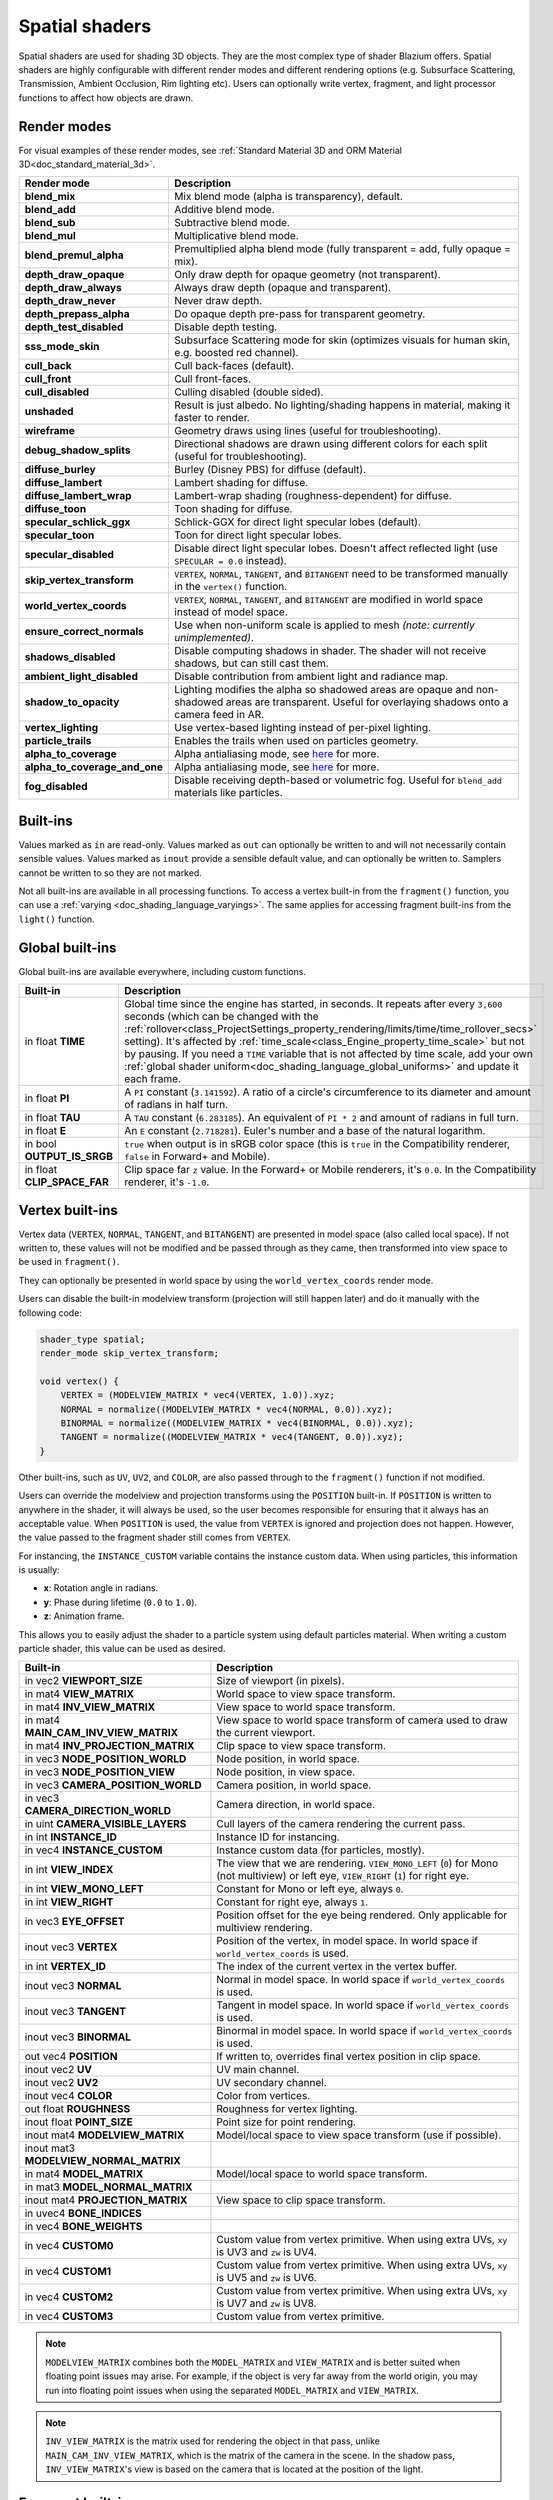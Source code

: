 .. _doc_spatial_shader:

Spatial shaders
===============

Spatial shaders are used for shading 3D objects. They are the most complex type of shader Blazium offers.
Spatial shaders are highly configurable with different render modes and different rendering options
(e.g. Subsurface Scattering, Transmission, Ambient Occlusion, Rim lighting etc). Users can optionally
write vertex, fragment, and light processor functions to affect how objects are drawn.

Render modes
------------
For visual examples of these render modes, see :ref:`Standard Material 3D and ORM Material 3D<doc_standard_material_3d>`.

+-------------------------------+------------------------------------------------------------------------------------------------------+
| Render mode                   | Description                                                                                          |
+===============================+======================================================================================================+
| **blend_mix**                 | Mix blend mode (alpha is transparency), default.                                                     |
+-------------------------------+------------------------------------------------------------------------------------------------------+
| **blend_add**                 | Additive blend mode.                                                                                 |
+-------------------------------+------------------------------------------------------------------------------------------------------+
| **blend_sub**                 | Subtractive blend mode.                                                                              |
+-------------------------------+------------------------------------------------------------------------------------------------------+
| **blend_mul**                 | Multiplicative blend mode.                                                                           |
+-------------------------------+------------------------------------------------------------------------------------------------------+
| **blend_premul_alpha**        | Premultiplied alpha blend mode (fully transparent = add, fully opaque = mix).                        |
+-------------------------------+------------------------------------------------------------------------------------------------------+
| **depth_draw_opaque**         | Only draw depth for opaque geometry (not transparent).                                               |
+-------------------------------+------------------------------------------------------------------------------------------------------+
| **depth_draw_always**         | Always draw depth (opaque and transparent).                                                          |
+-------------------------------+------------------------------------------------------------------------------------------------------+
| **depth_draw_never**          | Never draw depth.                                                                                    |
+-------------------------------+------------------------------------------------------------------------------------------------------+
| **depth_prepass_alpha**       | Do opaque depth pre-pass for transparent geometry.                                                   |
+-------------------------------+------------------------------------------------------------------------------------------------------+
| **depth_test_disabled**       | Disable depth testing.                                                                               |
+-------------------------------+------------------------------------------------------------------------------------------------------+
| **sss_mode_skin**             | Subsurface Scattering mode for skin (optimizes visuals for human skin, e.g. boosted red channel).    |
+-------------------------------+------------------------------------------------------------------------------------------------------+
| **cull_back**                 | Cull back-faces (default).                                                                           |
+-------------------------------+------------------------------------------------------------------------------------------------------+
| **cull_front**                | Cull front-faces.                                                                                    |
+-------------------------------+------------------------------------------------------------------------------------------------------+
| **cull_disabled**             | Culling disabled (double sided).                                                                     |
+-------------------------------+------------------------------------------------------------------------------------------------------+
| **unshaded**                  | Result is just albedo. No lighting/shading happens in material, making it faster to render.          |
+-------------------------------+------------------------------------------------------------------------------------------------------+
| **wireframe**                 | Geometry draws using lines (useful for troubleshooting).                                             |
+-------------------------------+------------------------------------------------------------------------------------------------------+
| **debug_shadow_splits**       | Directional shadows are drawn using different colors for each split (useful for troubleshooting).    |
+-------------------------------+------------------------------------------------------------------------------------------------------+
| **diffuse_burley**            | Burley (Disney PBS) for diffuse (default).                                                           |
+-------------------------------+------------------------------------------------------------------------------------------------------+
| **diffuse_lambert**           | Lambert shading for diffuse.                                                                         |
+-------------------------------+------------------------------------------------------------------------------------------------------+
| **diffuse_lambert_wrap**      | Lambert-wrap shading (roughness-dependent) for diffuse.                                              |
+-------------------------------+------------------------------------------------------------------------------------------------------+
| **diffuse_toon**              | Toon shading for diffuse.                                                                            |
+-------------------------------+------------------------------------------------------------------------------------------------------+
| **specular_schlick_ggx**      | Schlick-GGX for direct light specular lobes (default).                                               |
+-------------------------------+------------------------------------------------------------------------------------------------------+
| **specular_toon**             | Toon for direct light specular lobes.                                                                |
+-------------------------------+------------------------------------------------------------------------------------------------------+
| **specular_disabled**         | Disable direct light specular lobes. Doesn't affect reflected light (use ``SPECULAR = 0.0`` instead).|
+-------------------------------+------------------------------------------------------------------------------------------------------+
| **skip_vertex_transform**     | ``VERTEX``, ``NORMAL``, ``TANGENT``, and ``BITANGENT``                                               |
|                               | need to be transformed manually in the ``vertex()`` function.                                        |
+-------------------------------+------------------------------------------------------------------------------------------------------+
| **world_vertex_coords**       | ``VERTEX``, ``NORMAL``, ``TANGENT``, and ``BITANGENT``                                               |
|                               | are modified in world space instead of model space.                                                  |
+-------------------------------+------------------------------------------------------------------------------------------------------+
| **ensure_correct_normals**    | Use when non-uniform scale is applied to mesh *(note: currently unimplemented)*.                     |
+-------------------------------+------------------------------------------------------------------------------------------------------+
| **shadows_disabled**          | Disable computing shadows in shader. The shader will not receive shadows, but can still cast them.   |
+-------------------------------+------------------------------------------------------------------------------------------------------+
| **ambient_light_disabled**    | Disable contribution from ambient light and radiance map.                                            |
+-------------------------------+------------------------------------------------------------------------------------------------------+
| **shadow_to_opacity**         | Lighting modifies the alpha so shadowed areas are opaque and                                         |
|                               | non-shadowed areas are transparent. Useful for overlaying shadows onto                               |
|                               | a camera feed in AR.                                                                                 |
+-------------------------------+------------------------------------------------------------------------------------------------------+
| **vertex_lighting**           | Use vertex-based lighting instead of per-pixel lighting.                                             |
+-------------------------------+------------------------------------------------------------------------------------------------------+
| **particle_trails**           | Enables the trails when used on particles geometry.                                                  |
+-------------------------------+------------------------------------------------------------------------------------------------------+
| **alpha_to_coverage**         | Alpha antialiasing mode, see `here <https://github.com/godotengine/godot/pull/40364>`_ for more.     |
+-------------------------------+------------------------------------------------------------------------------------------------------+
| **alpha_to_coverage_and_one** | Alpha antialiasing mode, see `here <https://github.com/godotengine/godot/pull/40364>`_ for more.     |
+-------------------------------+------------------------------------------------------------------------------------------------------+
| **fog_disabled**              | Disable receiving depth-based or volumetric fog. Useful for ``blend_add`` materials like particles.  |
+-------------------------------+------------------------------------------------------------------------------------------------------+

Built-ins
---------

Values marked as ``in`` are read-only. Values marked as ``out`` can optionally be written to and will
not necessarily contain sensible values. Values marked as ``inout`` provide a sensible default
value, and can optionally be written to. Samplers cannot be written to so they are not marked.

Not all built-ins are available in all processing functions. To access a vertex
built-in from the ``fragment()`` function, you can use a :ref:`varying <doc_shading_language_varyings>`.
The same applies for accessing fragment built-ins from the ``light()`` function.

Global built-ins
----------------

Global built-ins are available everywhere, including custom functions.

+-----------------------------+-----------------------------------------------------------------------------------------------------+
| Built-in                    | Description                                                                                         |
+=============================+=====================================================================================================+
| in float **TIME**           | Global time since the engine has started, in seconds. It repeats after every ``3,600``              |
|                             | seconds (which can  be changed with the                                                             |
|                             | :ref:`rollover<class_ProjectSettings_property_rendering/limits/time/time_rollover_secs>`            |
|                             | setting). It's affected by :ref:`time_scale<class_Engine_property_time_scale>` but not by pausing.  |
|                             | If you need a ``TIME`` variable that is not affected by time scale, add your own                    |
|                             | :ref:`global shader uniform<doc_shading_language_global_uniforms>` and update it each               |
|                             | frame.                                                                                              |
+-----------------------------+-----------------------------------------------------------------------------------------------------+
| in float **PI**             | A ``PI`` constant (``3.141592``).                                                                   |
|                             | A ratio of a circle's circumference to its diameter and amount of radians in half turn.             |
+-----------------------------+-----------------------------------------------------------------------------------------------------+
| in float **TAU**            | A ``TAU`` constant (``6.283185``).                                                                  |
|                             | An equivalent of ``PI * 2`` and amount of radians in full turn.                                     |
+-----------------------------+-----------------------------------------------------------------------------------------------------+
| in float **E**              | An ``E`` constant (``2.718281``). Euler's number and a base of the natural logarithm.               |
+-----------------------------+-----------------------------------------------------------------------------------------------------+
| in bool **OUTPUT_IS_SRGB**  | ``true`` when output is in sRGB color space (this is ``true`` in the Compatibility                  |
|                             | renderer, ``false`` in Forward+ and Mobile).                                                        |
+-----------------------------+-----------------------------------------------------------------------------------------------------+
| in float **CLIP_SPACE_FAR** | Clip space far ``z`` value.                                                                         |
|                             | In the Forward+ or Mobile renderers, it's ``0.0``.                                                  |
|                             | In the Compatibility renderer, it's ``-1.0``.                                                       |
+-----------------------------+-----------------------------------------------------------------------------------------------------+

Vertex built-ins
----------------

Vertex data (``VERTEX``, ``NORMAL``, ``TANGENT``, and ``BITANGENT``) are presented in model space
(also called local space). If not written to, these values will not be modified and be
passed through as they came, then transformed into view space to be used in ``fragment()``.

They can optionally be presented in world space by using the ``world_vertex_coords`` render mode.

Users can disable the built-in modelview transform (projection will still happen later) and do
it manually with the following code:

.. code-block:: glsl

    shader_type spatial;
    render_mode skip_vertex_transform;

    void vertex() {
        VERTEX = (MODELVIEW_MATRIX * vec4(VERTEX, 1.0)).xyz;
        NORMAL = normalize((MODELVIEW_MATRIX * vec4(NORMAL, 0.0)).xyz);
        BINORMAL = normalize((MODELVIEW_MATRIX * vec4(BINORMAL, 0.0)).xyz);
        TANGENT = normalize((MODELVIEW_MATRIX * vec4(TANGENT, 0.0)).xyz);
    }

Other built-ins, such as ``UV``, ``UV2``, and ``COLOR``, are also passed through to the ``fragment()`` function if not modified.

Users can override the modelview and projection transforms using the ``POSITION`` built-in. If ``POSITION`` is written
to anywhere in the shader, it will always be used, so the user becomes responsible for ensuring that it always has
an acceptable value. When ``POSITION`` is used, the value from ``VERTEX`` is ignored and projection does not happen.
However, the value passed to the fragment shader still comes from ``VERTEX``.

For instancing, the ``INSTANCE_CUSTOM`` variable contains the instance custom data. When using particles, this information
is usually:

* **x**: Rotation angle in radians.
* **y**: Phase during lifetime (``0.0`` to ``1.0``).
* **z**: Animation frame.

This allows you to easily adjust the shader to a particle system using default particles material. When writing a custom particle
shader, this value can be used as desired.

+----------------------------------------+--------------------------------------------------------+
| Built-in                               | Description                                            |
+========================================+========================================================+
| in vec2 **VIEWPORT_SIZE**              | Size of viewport (in pixels).                          |
+----------------------------------------+--------------------------------------------------------+
| in mat4 **VIEW_MATRIX**                | World space to view space transform.                   |
+----------------------------------------+--------------------------------------------------------+
| in mat4 **INV_VIEW_MATRIX**            | View space to world space transform.                   |
+----------------------------------------+--------------------------------------------------------+
| in mat4 **MAIN_CAM_INV_VIEW_MATRIX**   | View space to world space transform of camera used to  |
|                                        | draw the current viewport.                             |
+----------------------------------------+--------------------------------------------------------+
| in mat4 **INV_PROJECTION_MATRIX**      | Clip space to view space transform.                    |
+----------------------------------------+--------------------------------------------------------+
| in vec3 **NODE_POSITION_WORLD**        | Node position, in world space.                         |
+----------------------------------------+--------------------------------------------------------+
| in vec3 **NODE_POSITION_VIEW**         | Node position, in view space.                          |
+----------------------------------------+--------------------------------------------------------+
| in vec3 **CAMERA_POSITION_WORLD**      | Camera position, in world space.                       |
+----------------------------------------+--------------------------------------------------------+
| in vec3 **CAMERA_DIRECTION_WORLD**     | Camera direction, in world space.                      |
+----------------------------------------+--------------------------------------------------------+
| in uint **CAMERA_VISIBLE_LAYERS**      | Cull layers of the camera rendering the current pass.  |
+----------------------------------------+--------------------------------------------------------+
| in int **INSTANCE_ID**                 | Instance ID for instancing.                            |
+----------------------------------------+--------------------------------------------------------+
| in vec4 **INSTANCE_CUSTOM**            | Instance custom data (for particles, mostly).          |
+----------------------------------------+--------------------------------------------------------+
| in int **VIEW_INDEX**                  | The view that we are rendering.                        |
|                                        | ``VIEW_MONO_LEFT`` (``0``) for Mono (not multiview) or |
|                                        | left eye, ``VIEW_RIGHT`` (``1``) for right eye.        |
+----------------------------------------+--------------------------------------------------------+
| in int **VIEW_MONO_LEFT**              | Constant for Mono or left eye, always ``0``.           |
+----------------------------------------+--------------------------------------------------------+
| in int **VIEW_RIGHT**                  | Constant for right eye, always ``1``.                  |
+----------------------------------------+--------------------------------------------------------+
| in vec3 **EYE_OFFSET**                 | Position offset for the eye being rendered.            |
|                                        | Only applicable for multiview rendering.               |
+----------------------------------------+--------------------------------------------------------+
| inout vec3 **VERTEX**                  | Position of the vertex, in model space.                |
|                                        | In world space if ``world_vertex_coords`` is used.     |
+----------------------------------------+--------------------------------------------------------+
| in int **VERTEX_ID**                   | The index of the current vertex in the vertex buffer.  |
+----------------------------------------+--------------------------------------------------------+
| inout vec3 **NORMAL**                  | Normal in model space.                                 |
|                                        | In world space if ``world_vertex_coords`` is used.     |
+----------------------------------------+--------------------------------------------------------+
| inout vec3 **TANGENT**                 | Tangent in model space.                                |
|                                        | In world space if ``world_vertex_coords`` is used.     |
+----------------------------------------+--------------------------------------------------------+
| inout vec3 **BINORMAL**                | Binormal in model space.                               |
|                                        | In world space if ``world_vertex_coords`` is used.     |
+----------------------------------------+--------------------------------------------------------+
| out vec4 **POSITION**                  | If written to, overrides final vertex position in clip |
|                                        | space.                                                 |
+----------------------------------------+--------------------------------------------------------+
| inout vec2 **UV**                      | UV main channel.                                       |
+----------------------------------------+--------------------------------------------------------+
| inout vec2 **UV2**                     | UV secondary channel.                                  |
+----------------------------------------+--------------------------------------------------------+
| inout vec4 **COLOR**                   | Color from vertices.                                   |
+----------------------------------------+--------------------------------------------------------+
| out float **ROUGHNESS**                | Roughness for vertex lighting.                         |
+----------------------------------------+--------------------------------------------------------+
| inout float **POINT_SIZE**             | Point size for point rendering.                        |
+----------------------------------------+--------------------------------------------------------+
| inout mat4 **MODELVIEW_MATRIX**        | Model/local space to view space transform              |
|                                        | (use if possible).                                     |
+----------------------------------------+--------------------------------------------------------+
| inout mat3 **MODELVIEW_NORMAL_MATRIX** |                                                        |
+----------------------------------------+--------------------------------------------------------+
| in mat4 **MODEL_MATRIX**               | Model/local space to world space transform.            |
+----------------------------------------+--------------------------------------------------------+
| in mat3 **MODEL_NORMAL_MATRIX**        |                                                        |
+----------------------------------------+--------------------------------------------------------+
| inout mat4 **PROJECTION_MATRIX**       | View space to clip space transform.                    |
+----------------------------------------+--------------------------------------------------------+
| in uvec4 **BONE_INDICES**              |                                                        |
+----------------------------------------+--------------------------------------------------------+
| in vec4 **BONE_WEIGHTS**               |                                                        |
+----------------------------------------+--------------------------------------------------------+
| in vec4 **CUSTOM0**                    | Custom value from vertex primitive. When using extra   |
|                                        | UVs, ``xy`` is UV3 and ``zw`` is UV4.                  |
+----------------------------------------+--------------------------------------------------------+
| in vec4 **CUSTOM1**                    | Custom value from vertex primitive. When using extra   |
|                                        | UVs, ``xy`` is UV5 and ``zw`` is UV6.                  |
+----------------------------------------+--------------------------------------------------------+
| in vec4 **CUSTOM2**                    | Custom value from vertex primitive. When using extra   |
|                                        | UVs, ``xy`` is UV7 and ``zw`` is UV8.                  |
+----------------------------------------+--------------------------------------------------------+
| in vec4 **CUSTOM3**                    | Custom value from vertex primitive.                    |
+----------------------------------------+--------------------------------------------------------+

.. note::

    ``MODELVIEW_MATRIX`` combines both the ``MODEL_MATRIX`` and ``VIEW_MATRIX`` and is better suited when floating point issues may arise. For example, if the object is very far away from the world origin, you may run into floating point issues when using the separated ``MODEL_MATRIX`` and ``VIEW_MATRIX``.

.. note::

    ``INV_VIEW_MATRIX`` is the matrix used for rendering the object in that pass, unlike ``MAIN_CAM_INV_VIEW_MATRIX``, which is the matrix of the camera in the scene. In the shadow pass, ``INV_VIEW_MATRIX``'s view is based on the camera that is located at the position of the light.

Fragment built-ins
------------------

The default use of a Blazium fragment processor function is to set up the material properties of your object
and to let the built-in renderer handle the final shading. However, you are not required to use all
these properties, and if you don't write to them, Blazium will optimize away the corresponding functionality.

+----------------------------------------+--------------------------------------------------------------------------------------------------+
| Built-in                               | Description                                                                                      |
+========================================+==================================================================================================+
| in vec2 **VIEWPORT_SIZE**              | Size of viewport (in pixels).                                                                    |
+----------------------------------------+--------------------------------------------------------------------------------------------------+
| in vec4 **FRAGCOORD**                  | Coordinate of pixel center in screen space. ``xy`` specifies position in window. Origin is lower |
|                                        | left. ``z`` specifies fragment depth. It is also used as the output value for the fragment depth |
|                                        | unless ``DEPTH`` is written to.                                                                  |
+----------------------------------------+--------------------------------------------------------------------------------------------------+
| in bool **FRONT_FACING**               | ``true`` if current face is front facing, ``false`` otherwise.                                   |
+----------------------------------------+--------------------------------------------------------------------------------------------------+
| in vec3 **VIEW**                       | Normalized vector from fragment position to camera (in view space). This is the same for both    |
|                                        | perspective and orthogonal cameras.                                                              |
+----------------------------------------+--------------------------------------------------------------------------------------------------+
| in vec2 **UV**                         | UV that comes from the ``vertex()`` function.                                                    |
+----------------------------------------+--------------------------------------------------------------------------------------------------+
| in vec2 **UV2**                        | UV2 that comes from the ``vertex()`` function.                                                   |
+----------------------------------------+--------------------------------------------------------------------------------------------------+
| in vec4 **COLOR**                      | COLOR that comes from the ``vertex()`` function.                                                 |
+----------------------------------------+--------------------------------------------------------------------------------------------------+
| in vec2 **POINT_COORD**                | Point coordinate for drawing points with ``POINT_SIZE``.                                         |
+----------------------------------------+--------------------------------------------------------------------------------------------------+
| in mat4 **MODEL_MATRIX**               | Model/local space to world space transform.                                                      |
+----------------------------------------+--------------------------------------------------------------------------------------------------+
| in mat3 **MODEL_NORMAL_MATRIX**        | Model/local space to world space transform for normals. This is the same as ``MODEL_MATRIX``     |
|                                        | by default unless the object is scaled non-uniformly, in which case this is set to               |
|                                        | ``transpose(inverse(mat3(MODEL_MATRIX)))``.                                                      |
+----------------------------------------+--------------------------------------------------------------------------------------------------+
| in mat4 **VIEW_MATRIX**                | World space to view space transform.                                                             |
+----------------------------------------+--------------------------------------------------------------------------------------------------+
| in mat4 **INV_VIEW_MATRIX**            | View space to world space transform.                                                             |
+----------------------------------------+--------------------------------------------------------------------------------------------------+
| in mat4 **PROJECTION_MATRIX**          | View space to clip space transform.                                                              |
+----------------------------------------+--------------------------------------------------------------------------------------------------+
| in mat4 **INV_PROJECTION_MATRIX**      | Clip space to view space transform.                                                              |
+----------------------------------------+--------------------------------------------------------------------------------------------------+
| in vec3 **NODE_POSITION_WORLD**        | Node position, in world space.                                                                   |
+----------------------------------------+--------------------------------------------------------------------------------------------------+
| in vec3 **NODE_POSITION_VIEW**         | Node position, in view space.                                                                    |
+----------------------------------------+--------------------------------------------------------------------------------------------------+
| in vec3 **CAMERA_POSITION_WORLD**      | Camera position, in world space.                                                                 |
+----------------------------------------+--------------------------------------------------------------------------------------------------+
| in vec3 **CAMERA_DIRECTION_WORLD**     | Camera direction, in world space.                                                                |
+----------------------------------------+--------------------------------------------------------------------------------------------------+
| in uint **CAMERA_VISIBLE_LAYERS**      | Cull layers of the camera rendering the current pass.                                            |
+----------------------------------------+--------------------------------------------------------------------------------------------------+
| in vec3 **VERTEX**                     | Position of the fragment (pixel), in view space. It is the ``VERTEX`` value from ``vertex()``    |
|                                        | interpolated between the face's vertices and transformed into view space.                        |
|                                        | If ``skip_vertex_transform`` is enabled, it may not be in view space.                            |
+----------------------------------------+--------------------------------------------------------------------------------------------------+
| inout vec3 **LIGHT_VERTEX**            | A writable version of ``VERTEX`` that can be used to alter light and shadows. Writing to this    |
|                                        | will not change the position of the fragment.                                                    |
+----------------------------------------+--------------------------------------------------------------------------------------------------+
| in int **VIEW_INDEX**                  | The view that we are rendering. Used to distinguish between views in multiview/stereo rendering. |
|                                        | ``VIEW_MONO_LEFT`` (``0``) for Mono (not multiview) or                                           |
|                                        | left eye, ``VIEW_RIGHT`` (``1``) for right eye.                                                  |
+----------------------------------------+--------------------------------------------------------------------------------------------------+
| in int **VIEW_MONO_LEFT**              | Constant for Mono or left eye, always ``0``.                                                     |
+----------------------------------------+--------------------------------------------------------------------------------------------------+
| in int **VIEW_RIGHT**                  | Constant for right eye, always ``1``.                                                            |
+----------------------------------------+--------------------------------------------------------------------------------------------------+
| in vec3 **EYE_OFFSET**                 | Position offset for the eye being rendered. Only applicable for multiview rendering.             |
+----------------------------------------+--------------------------------------------------------------------------------------------------+
| sampler2D **SCREEN_TEXTURE**           | Removed in Godot 4. Use a ``sampler2D`` with ``hint_screen_texture`` instead.                    |
+----------------------------------------+--------------------------------------------------------------------------------------------------+
| in vec2 **SCREEN_UV**                  | Screen UV coordinate for current pixel.                                                          |
+----------------------------------------+--------------------------------------------------------------------------------------------------+
| sampler2D **DEPTH_TEXTURE**            | Removed in Godot 4. Use a ``sampler2D`` with ``hint_depth_texture`` instead.                     |
+----------------------------------------+--------------------------------------------------------------------------------------------------+
| out float **DEPTH**                    | Custom depth value (range of ``[0.0, 1.0]``). If ``DEPTH`` is being written to in any shader     |
|                                        | branch, then you are responsible for setting the ``DEPTH`` for **all** other branches.           |
|                                        | Otherwise, the graphics API will leave them uninitialized.                                       |
+----------------------------------------+--------------------------------------------------------------------------------------------------+
| inout vec3 **NORMAL**                  | Normal that comes from the ``vertex()`` function, in view space.                                 |
|                                        | If ``skip_vertex_transform`` is enabled, it may not be in view space.                            |
+----------------------------------------+--------------------------------------------------------------------------------------------------+
| inout vec3 **TANGENT**                 | Tangent that comes from the ``vertex()`` function, in view space.                                |
|                                        | If ``skip_vertex_transform`` is enabled, it may not be in view space.                            |
+----------------------------------------+--------------------------------------------------------------------------------------------------+
| inout vec3 **BINORMAL**                | Binormal that comes from the ``vertex()`` function, in view space.                               |
|                                        | If ``skip_vertex_transform`` is enabled, it may not be in view space.                            |
+----------------------------------------+--------------------------------------------------------------------------------------------------+
| out vec3 **NORMAL_MAP**                | Set normal here if reading normal from a texture instead of ``NORMAL``.                          |
+----------------------------------------+--------------------------------------------------------------------------------------------------+
| out float **NORMAL_MAP_DEPTH**         | Depth from ``NORMAL_MAP``. Defaults to ``1.0``.                                                  |
+----------------------------------------+--------------------------------------------------------------------------------------------------+
| out vec3 **ALBEDO**                    | Albedo (default white). Base color.                                                              |
+----------------------------------------+--------------------------------------------------------------------------------------------------+
| out float **ALPHA**                    | Alpha (range of ``[0.0, 1.0]``). If read from or written to, the material will go to the         |
|                                        | transparent pipeline.                                                                            |
+----------------------------------------+--------------------------------------------------------------------------------------------------+
| out float **ALPHA_SCISSOR_THRESHOLD**  | If written to, values below a certain amount of alpha are discarded.                             |
+----------------------------------------+--------------------------------------------------------------------------------------------------+
| out float **ALPHA_HASH_SCALE**         | Alpha hash scale when using the alpha hash transparency mode. Defaults to ``1.0``.               |
|                                        | Higher values result in more visible pixels in the dithering pattern.                            |
+----------------------------------------+--------------------------------------------------------------------------------------------------+
| out float **ALPHA_ANTIALIASING_EDGE**  | The threshold below which alpha to coverage antialiasing should be used. Defaults to ``0.0``.    |
|                                        | Requires the ``alpha_to_coverage`` render mode. Should be set to a value lower than              |
|                                        | ``ALPHA_SCISSOR_THRESHOLD`` to be effective.                                                     |
+----------------------------------------+--------------------------------------------------------------------------------------------------+
| out vec2 **ALPHA_TEXTURE_COORDINATE**  | The texture coordinate to use for alpha-to-coverge antialiasing. Requires the                    |
|                                        | ``alpha_to_coverage`` render mode. Typically set to ``UV * vec2(albedo_texture_size)`` where     |
|                                        | ``albedo_texture_size`` is the size of the albedo texture in pixels.                             |
+----------------------------------------+--------------------------------------------------------------------------------------------------+
| out float **PREMUL_ALPHA_FACTOR**      | Premultiplied alpha factor. Only effective if ``render_mode blend_premul_alpha;`` is used.       |
|                                        | This should be written to when using a *shaded* material with premultiplied alpha blending for   |
|                                        | interaction with lighting. This is not required for unshaded materials.                          |
+----------------------------------------+--------------------------------------------------------------------------------------------------+
| out float **METALLIC**                 | Metallic (range of ``[0.0, 1.0]``).                                                              |
+----------------------------------------+--------------------------------------------------------------------------------------------------+
| out float **SPECULAR**                 | Specular (not physically accurate to change). Defaults to ``0.5``. ``0.0`` disables reflections. |
+----------------------------------------+--------------------------------------------------------------------------------------------------+
| out float **ROUGHNESS**                | Roughness (range of ``[0.0, 1.0]``).                                                             |
+----------------------------------------+--------------------------------------------------------------------------------------------------+
| out float **RIM**                      | Rim (range of ``[0.0, 1.0]``). If used, Godot calculates rim lighting.                           |
|                                        | Rim size depends on ``ROUGHNESS``.                                                               |
+----------------------------------------+--------------------------------------------------------------------------------------------------+
| out float **RIM_TINT**                 | Rim Tint, range of ``0.0`` (white) to ``1.0`` (albedo). If used, Godot calculates rim lighting.  |
+----------------------------------------+--------------------------------------------------------------------------------------------------+
| out float **CLEARCOAT**                | Small specular blob added on top of the existing one. If used, Godot calculates clearcoat.       |
+----------------------------------------+--------------------------------------------------------------------------------------------------+
| out float **CLEARCOAT_GLOSS**          | Gloss of clearcoat. If used, Godot calculates clearcoat.                                         |
+----------------------------------------+--------------------------------------------------------------------------------------------------+
| out float **ANISOTROPY**               | For distorting the specular blob according to tangent space.                                     |
+----------------------------------------+--------------------------------------------------------------------------------------------------+
| out vec2 **ANISOTROPY_FLOW**           | Distortion direction, use with flowmaps.                                                         |
+----------------------------------------+--------------------------------------------------------------------------------------------------+
| out float **SSS_STRENGTH**             | Strength of subsurface scattering. If used, subsurface scattering will be applied to the object. |
+----------------------------------------+--------------------------------------------------------------------------------------------------+
| out vec4 **SSS_TRANSMITTANCE_COLOR**   | Color of subsurface scattering transmittance. If used, subsurface scattering transmittance       |
|                                        | will be applied to the object.                                                                   |
+----------------------------------------+--------------------------------------------------------------------------------------------------+
| out float **SSS_TRANSMITTANCE_DEPTH**  | Depth of subsurface scattering transmittance. Higher values allow the effect to reach deeper     |
|                                        | into the object.                                                                                 |
+----------------------------------------+--------------------------------------------------------------------------------------------------+
| out float **SSS_TRANSMITTANCE_BOOST**  | Boosts the subsurface scattering transmittance if set above ``0.0``. This makes the effect       |
|                                        | show up even on directly lit surfaces                                                            |
+----------------------------------------+--------------------------------------------------------------------------------------------------+
| inout vec3 **BACKLIGHT**               | Color of backlighting (works like direct light, but it's received even if the normal             |
|                                        | is slightly facing away from the light). If used, backlighting will be applied to the object.    |
|                                        | Can be used as a cheaper approximation of subsurface scattering.                                 |
+----------------------------------------+--------------------------------------------------------------------------------------------------+
| out float **AO**                       | Strength of ambient occlusion. For use with pre-baked AO.                                        |
+----------------------------------------+--------------------------------------------------------------------------------------------------+
| out float **AO_LIGHT_AFFECT**          | How much ambient occlusion affects direct light (range of ``[0.0, 1.0]``, default ``0.0``).      |
+----------------------------------------+--------------------------------------------------------------------------------------------------+
| out vec3 **EMISSION**                  | Emission color (can go over ``(1.0, 1.0, 1.0)`` for HDR).                                        |
+----------------------------------------+--------------------------------------------------------------------------------------------------+
| out vec4 **FOG**                       | If written to, blends final pixel color with ``FOG.rgb`` based on ``FOG.a``.                     |
+----------------------------------------+--------------------------------------------------------------------------------------------------+
| out vec4 **RADIANCE**                  | If written to, blends environment map radiance with ``RADIANCE.rgb`` based on ``RADIANCE.a``.    |
+----------------------------------------+--------------------------------------------------------------------------------------------------+
| out vec4 **IRRADIANCE**                | If written to, blends environment map irradiance with ``IRRADIANCE.rgb`` based on                |
|                                        | ``IRRADIANCE.a``.                                                                                |
+----------------------------------------+--------------------------------------------------------------------------------------------------+

.. note::

    Shaders going through the transparent pipeline when ``ALPHA`` is written to
    may exhibit transparency sorting issues. Read the
    :ref:`transparency sorting section in the 3D rendering limitations page <doc_3d_rendering_limitations_transparency_sorting>`
    for more information and ways to avoid issues.

Light built-ins
---------------

Writing light processor functions is completely optional. You can skip the ``light()`` function by using
the ``unshaded`` render mode. If no light function is written, Godot will use the material properties
written to in the ``fragment()`` function to calculate the lighting for you (subject to the render mode).

The ``light()`` function is called for every light in every pixel. It is called within a loop for each light type.

Below is an example of a custom ``light()`` function using a Lambertian lighting model:

.. code-block:: glsl

    void light() {
        DIFFUSE_LIGHT += clamp(dot(NORMAL, LIGHT), 0.0, 1.0) * ATTENUATION * LIGHT_COLOR / PI;
    }

If you want the lights to add together, add the light contribution to ``DIFFUSE_LIGHT`` using ``+=``, rather than overwriting it.

.. warning::

    The ``light()`` function won't be run if the ``vertex_lighting`` render mode is enabled, or if
    :ref:`Rendering > Quality > Shading > Force Vertex Shading<class_ProjectSettings_property_rendering/shading/overrides/force_vertex_shading>`
    is enabled in the Project Settings. (It's enabled by default on mobile platforms.)

+-----------------------------------+------------------------------------------------------------------------+
| Built-in                          | Description                                                            |
+===================================+========================================================================+
| in vec2 **VIEWPORT_SIZE**         | Size of viewport (in pixels).                                          |
+-----------------------------------+------------------------------------------------------------------------+
| in vec4 **FRAGCOORD**             | Coordinate of pixel center in screen space.                            |
|                                   | ``xy`` specifies position in window, ``z``                             |
|                                   | specifies fragment depth if ``DEPTH`` is not used.                     |
|                                   | Origin is lower-left.                                                  |
+-----------------------------------+------------------------------------------------------------------------+
| in mat4 **MODEL_MATRIX**          | Model/local space to world space transform.                            |
+-----------------------------------+------------------------------------------------------------------------+
| in mat4 **INV_VIEW_MATRIX**       | View space to world space transform.                                   |
+-----------------------------------+------------------------------------------------------------------------+
| in mat4 **VIEW_MATRIX**           | World space to view space transform.                                   |
+-----------------------------------+------------------------------------------------------------------------+
| in mat4 **PROJECTION_MATRIX**     | View space to clip space transform.                                    |
+-----------------------------------+------------------------------------------------------------------------+
| in mat4 **INV_PROJECTION_MATRIX** | Clip space to view space transform.                                    |
+-----------------------------------+------------------------------------------------------------------------+
| in vec3 **NORMAL**                | Normal vector, in view space.                                          |
+-----------------------------------+------------------------------------------------------------------------+
| in vec2 **SCREEN_UV**             | Screen UV coordinate for current pixel.                                |
+-----------------------------------+------------------------------------------------------------------------+
| in vec2 **UV**                    | UV that comes from the ``vertex()`` function.                          |
+-----------------------------------+------------------------------------------------------------------------+
| in vec2 **UV2**                   | UV2 that comes from the ``vertex()`` function.                         |
+-----------------------------------+------------------------------------------------------------------------+
| in vec3 **VIEW**                  | View vector, in view space.                                            |
+-----------------------------------+------------------------------------------------------------------------+
| in vec3 **LIGHT**                 | Light vector, in view space.                                           |
+-----------------------------------+------------------------------------------------------------------------+
| in vec3 **LIGHT_COLOR**           | :ref:`Light color<class_Light3D_property_light_color>` multiplied by   |
|                                   | :ref:`light energy<class_Light3D_property_light_energy>` multiplied by |
|                                   | ``PI``. The ``PI`` multiplication is present because                   |
|                                   | physically-based lighting models include a division by ``PI``.         |
+-----------------------------------+------------------------------------------------------------------------+
| in float **SPECULAR_AMOUNT**      | For :ref:`class_OmniLight3D` and :ref:`class_SpotLight3D`,             |
|                                   | ``2.0`` multiplied by                                                  |
|                                   | :ref:`light_specular<class_Light3D_property_light_specular>`.          |
|                                   | For :ref:`class_DirectionalLight3D`, ``1.0``.                          |
+-----------------------------------+------------------------------------------------------------------------+
| in bool **LIGHT_IS_DIRECTIONAL**  | ``true`` if this pass is a :ref:`class_DirectionalLight3D`.            |
+-----------------------------------+------------------------------------------------------------------------+
| in float **ATTENUATION**          | Attenuation based on distance or shadow.                               |
+-----------------------------------+------------------------------------------------------------------------+
| in vec3 **ALBEDO**                | Base albedo.                                                           |
+-----------------------------------+------------------------------------------------------------------------+
| in vec3 **BACKLIGHT**             |                                                                        |
+-----------------------------------+------------------------------------------------------------------------+
| in float **METALLIC**             | Metallic.                                                              |
+-----------------------------------+------------------------------------------------------------------------+
| in float **ROUGHNESS**            | Roughness.                                                             |
+-----------------------------------+------------------------------------------------------------------------+
| out vec3 **DIFFUSE_LIGHT**        | Diffuse light result.                                                  |
+-----------------------------------+------------------------------------------------------------------------+
| out vec3 **SPECULAR_LIGHT**       | Specular light result.                                                 |
+-----------------------------------+------------------------------------------------------------------------+
| out float **ALPHA**               | Alpha (range of ``[0.0, 1.0]``). If written to, the material will go   |
|                                   | to the transparent pipeline.                                           |
+-----------------------------------+------------------------------------------------------------------------+

.. note::

    Shaders going through the transparent pipeline when ``ALPHA`` is written to
    may exhibit transparency sorting issues. Read the
    :ref:`transparency sorting section in the 3D rendering limitations page <doc_3d_rendering_limitations_transparency_sorting>`
    for more information and ways to avoid issues.

    Transparent materials also cannot cast shadows or appear in
    ``hint_screen_texture`` and ``hint_depth_texture`` uniforms. This in turn prevents those
    materials from appearing in screen-space reflections or refraction.
    :ref:`SDFGI <doc_using_sdfgi>` sharp reflections are not visible on transparent
    materials (only rough reflections are visible on transparent materials).
